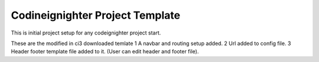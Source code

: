 ###################
Codineignighter Project Template
###################

This is initial project setup for any codeignighter project start.

These are the modified in ci3 downloaded temlate
1 A navbar and routing setup added.
2 Url added to config file.
3 Header footer template file added to it. (User can edit header and footer file).

